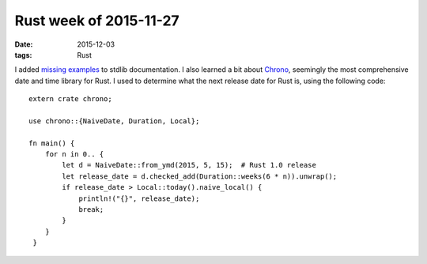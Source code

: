 Rust week of 2015-11-27
=======================

:date: 2015-12-03
:tags: Rust


I added missing__ examples__ to stdlib documentation.
I also learned a bit about Chrono__, seemingly the most comprehensive
date and time library for Rust. I used to determine what the next
release date for Rust is, using the following code::

  extern crate chrono;

  use chrono::{NaiveDate, Duration, Local};

  fn main() {
      for n in 0.. {
          let d = NaiveDate::from_ymd(2015, 5, 15);  # Rust 1.0 release
          let release_date = d.checked_add(Duration::weeks(6 * n)).unwrap();
          if release_date > Local::today().naive_local() {
              println!("{}", release_date);
              break;
          }
      }
   }


__ https://github.com/rust-lang/rust/pull/30188
__ https://github.com/rust-lang/rust/pull/30190
__ https://github.com/lifthrasiir/rust-chrono
